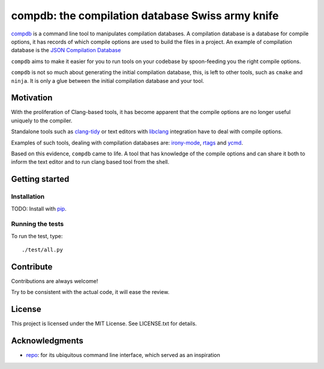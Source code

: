 compdb: the compilation database Swiss army knife
=================================================

compdb_ is a command line tool to manipulates compilation databases.
A compilation database is a database for compile options,
it has records of which compile options are used to build the files in a project.
An example of compilation database is the `JSON Compilation Database`_

``compdb`` aims to make it easier for you to run tools on your codebase
by spoon-feeding you the right compile options.

``compdb`` is not so much about generating the initial compilation database,
this, is left to other tools, such as ``cmake`` and ``ninja``.
It is only a glue between the initial compilation database and your tool.


Motivation
----------

With the proliferation of Clang-based tools,
it has become apparent that the compile options
are no longer useful uniquely to the compiler.

Standalone tools such as clang-tidy_
or text editors with libclang_ integration have to deal with compile options.

Examples of such tools, dealing with compilation databases are:
irony-mode_, rtags_ and ycmd_.

Based on this evidence, ``compdb`` came to life.
A tool that has knowledge of the compile options and can share it
both to inform the text editor and to run clang based tool from the shell.


Getting started
---------------

Installation
~~~~~~~~~~~~

TODO: Install with pip_.

Running the tests
~~~~~~~~~~~~~~~~~

To run the test, type::

  ./test/all.py


Contribute
----------

Contributions are always welcome!

Try to be consistent with the actual code, it will ease the review.


License
-------

This project is licensed under the MIT License.
See LICENSE.txt for details.


Acknowledgments
---------------

* repo_: for its ubiquitous command line interface,
  which served as an inspiration


.. _clang-tidy: http://clang.llvm.org/extra/clang-tidy/
.. _compdb: https://github.com/Sarcasm/compdb
.. _irony-mode: https://github.com/Sarcasm/irony-mode
.. _libclang: http://clang.llvm.org/doxygen/group__CINDEX.html
.. _pip: https://pip.pypa.io/
.. _repo: https://gerrit.googlesource.com/git-repo/
.. _rtags: https://github.com/Andersbakken/rtags
.. _JSON Compilation Database: http://clang.llvm.org/docs/JSONCompilationDatabase.html
.. _ycmd: https://github.com/Valloric/ycmd
